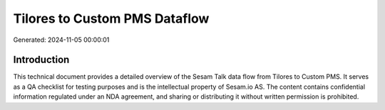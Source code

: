 ==============================
Tilores to Custom PMS Dataflow
==============================

Generated: 2024-11-05 00:00:01

Introduction
------------

This technical document provides a detailed overview of the Sesam Talk data flow from Tilores to Custom PMS. It serves as a QA checklist for testing purposes and is the intellectual property of Sesam.io AS. The content contains confidential information regulated under an NDA agreement, and sharing or distributing it without written permission is prohibited.
